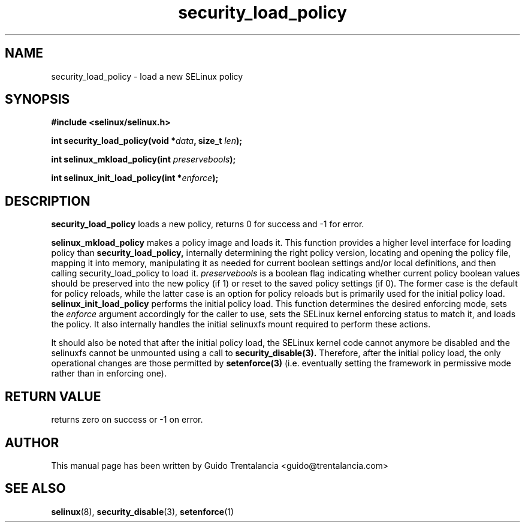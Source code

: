 .TH "security_load_policy" "3" "3 November 2009" "guido@trentalancia.com" "SELinux API documentation"
.SH "NAME"
security_load_policy \- load a new SELinux policy

.SH "SYNOPSIS"
.B #include <selinux/selinux.h>
.sp
.BI "int security_load_policy(void *" data ", size_t "len );
.sp
.BI "int selinux_mkload_policy(int " preservebools ");"
.sp
.BI "int selinux_init_load_policy(int *" enforce ");"

.SH "DESCRIPTION"
.B security_load_policy
loads a new policy, returns 0 for success and \-1 for error.

.B selinux_mkload_policy
makes a policy image and loads it. This function provides a higher level
interface for loading policy than
.B security_load_policy,
internally determining the right policy version, locating and opening
the policy file, mapping it into memory, manipulating it as needed for
current boolean settings and/or local definitions, and then calling
security_load_policy to load it.
.I preservebools
is a boolean flag indicating whether current policy boolean values should
be preserved into the new policy (if 1) or reset to the saved policy
settings (if 0). The former case is the default for policy reloads, while
the latter case is an option for policy reloads but is primarily used for
the initial policy load.
.B selinux_init_load_policy
performs the initial policy load. This function determines the desired
enforcing mode, sets the
.I enforce
argument accordingly for the caller to use, sets the SELinux kernel
enforcing status to match it, and loads the policy. It also internally
handles the initial selinuxfs mount required to perform these actions.
.sp
It should also be noted that after the initial policy load, the SELinux
kernel code cannot anymore be disabled and the selinuxfs cannot be
unmounted using a call to
.B security_disable(3).
Therefore, after the initial policy load, the only operational changes
are those permitted by
.B setenforce(3)
(i.e. eventually setting the framework in permissive mode rather than
in enforcing one).

.SH "RETURN VALUE"
returns zero on success or \-1 on error.

.SH "AUTHOR"
This manual page has been written by Guido Trentalancia <guido@trentalancia.com>

.SH "SEE ALSO"
.BR selinux "(8), " security_disable "(3), " setenforce "(1)

